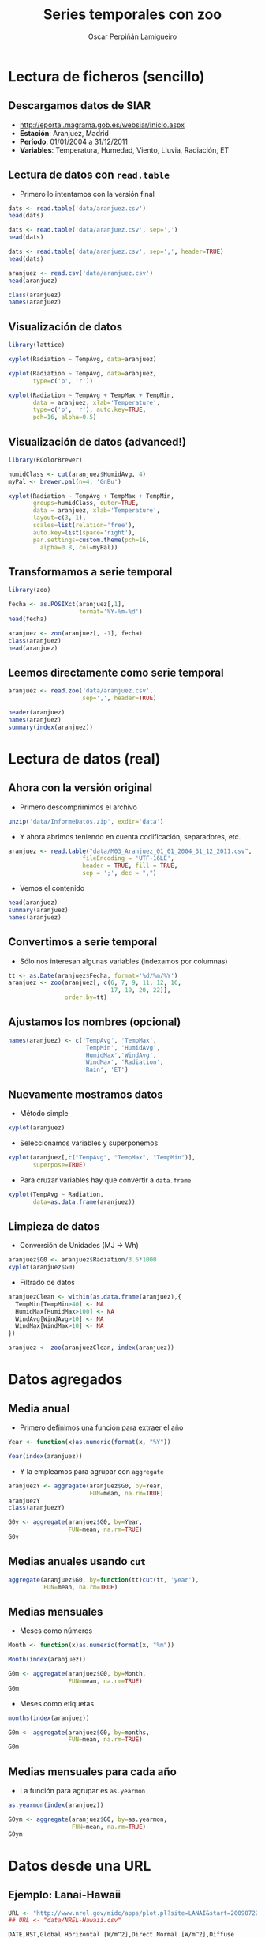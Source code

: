 #+TITLE:     Series temporales con zoo
#+AUTHOR:    Oscar Perpiñán Lamigueiro
#+EMAIL:     oscar.perpinan@gmail.com
#+DESCRIPTION:
#+KEYWORDS:
#+LANGUAGE:  es
#+OPTIONS:   H:2 num:t toc:nil \n:nil @:t ::t |:t ^:t -:t f:t *:t <:t
#+OPTIONS:   TeX:t LaTeX:t skip:nil d:nil todo:t pri:nil tags:not-in-toc
#+INFOJS_OPT: view:nil toc:nil ltoc:t mouse:underline buttons:0 path:http://orgmode.org/org-info.js
#+EXPORT_SELECT_TAGS: export
#+EXPORT_EXCLUDE_TAGS: noexport
#+LINK_UP:   
#+LINK_HOME: 
#+XSLT:
#+startup: beamer
#+LaTeX_CLASS: beamer
#+BEAMER_FONT_THEME: serif 
#+BEAMER_THEME: Goettingen
#+LATEX_CLASS_OPTIONS: [xcolor={usenames,svgnames,dvipsnames}]
#+LATEX_HEADER: \AtBeginSection[]{\begin{frame}<beamer>\frametitle{Contenidos}\tableofcontents[currentsection]\end{frame}}
#+LATEX_HEADER: \lstset{keywordstyle=\color{blue}, commentstyle=\color{gray!90}, basicstyle=\ttfamily\small, columns=fullflexible, breaklines=true,linewidth=\textwidth, backgroundcolor=\color{gray!23}, basewidth={0.5em,0.4em}, literate={á}{{\'a}}1 {ñ}{{\~n}}1 {é}{{\'e}}1 {ó}{{\'o}}1 {º}{{\textordmasculine}}1}
#+LATEX_HEADER: \usepackage{mathpazo}
#+LATEX_HEADER: \setbeamercovered{transparent}
#+LATEX_HEADER: \usepackage[spanish]{babel}
#+LATEX_HEADER: \hypersetup{colorlinks=true, linkcolor=Blue, urlcolor=Blue}
#+PROPERTY:  :tangle yes
#+PROPERTY:  :comments org
#+LATEX_HEADER: \usepackage{fancyvrb}
#+LATEX_HEADER: \DefineVerbatimEnvironment{verbatim}{Verbatim}{fontsize=\tiny, formatcom = {\color{black!70}}}

* Lectura de ficheros (sencillo)
** Descargamos datos de SIAR
- [[http://eportal.magrama.gob.es/websiar/Inicio.aspx]]
- *Estación*: Aranjuez, Madrid
- *Período*: 01/01/2004 a 31/12/2011
- *Variables*: Temperatura, Humedad, Viento, Lluvia, Radiación, ET

** Lectura de datos con =read.table=
- Primero lo intentamos con la versión final
#+begin_src R
  dats <- read.table('data/aranjuez.csv')
  head(dats)
  
  dats <- read.table('data/aranjuez.csv', sep=',')
  head(dats)
  
  dats <- read.table('data/aranjuez.csv', sep=',', header=TRUE)
  head(dats)
  
  aranjuez <- read.csv('data/aranjuez.csv')
  head(aranjuez)
  
  class(aranjuez)
  names(aranjuez)
#+end_src

** Visualización de datos 
#+begin_src R 
  library(lattice)
  
  xyplot(Radiation ~ TempAvg, data=aranjuez)
  
  xyplot(Radiation ~ TempAvg, data=aranjuez,
         type=c('p', 'r'))
  
  xyplot(Radiation ~ TempAvg + TempMax + TempMin,
         data = aranjuez, xlab='Temperature',
         type=c('p', 'r'), auto.key=TRUE,
         pch=16, alpha=0.5)
#+end_src
  
** Visualización de datos (advanced!)
#+begin_src R 
  library(RColorBrewer)
  
  humidClass <- cut(aranjuez$HumidAvg, 4)
  myPal <- brewer.pal(n=4, 'GnBu')
  
  xyplot(Radiation ~ TempAvg + TempMax + TempMin,
         groups=humidClass, outer=TRUE,
         data = aranjuez, xlab='Temperature',
         layout=c(3, 1),
         scales=list(relation='free'),
         auto.key=list(space='right'),
         par.settings=custom.theme(pch=16,
           alpha=0.8, col=myPal))
  
#+end_src 
** Transformamos a serie temporal

#+begin_src R
  library(zoo)
  
  fecha <- as.POSIXct(aranjuez[,1],
                      format='%Y-%m-%d')
  head(fecha)
  
  aranjuez <- zoo(aranjuez[, -1], fecha)
  class(aranjuez)
  head(aranjuez)
#+end_src

** Leemos directamente como serie temporal
#+begin_src R
  aranjuez <- read.zoo('data/aranjuez.csv',
                       sep=',', header=TRUE)
#+end_src

#+begin_src R
header(aranjuez)
names(aranjuez)
summary(index(aranjuez))
#+end_src

* Lectura de datos (real)
** Ahora con la versión original
- Primero descomprimimos el archivo
#+begin_src R
  unzip('data/InformeDatos.zip', exdir='data')
#+end_src
- Y ahora abrimos teniendo en cuenta codificación, separadores, etc.
#+begin_src R
  aranjuez <- read.table("data/M03_Aranjuez_01_01_2004_31_12_2011.csv",
                       fileEncoding = 'UTF-16LE',
                       header = TRUE, fill = TRUE,
                       sep = ';', dec = ",")
#+end_src
- Vemos el contenido
#+begin_src R
  head(aranjuez)
  summary(aranjuez)
  names(aranjuez)
#+end_src

** Convertimos a serie temporal
- Sólo nos interesan algunas variables (indexamos por columnas)
#+begin_src R
  tt <- as.Date(aranjuez$Fecha, format='%d/%m/%Y')
  aranjuez <- zoo(aranjuez[, c(6, 7, 9, 11, 12, 16,
                               17, 19, 20, 22)],
                  order.by=tt)
#+end_src

** Ajustamos los nombres (opcional)
#+begin_src R
  names(aranjuez) <- c('TempAvg', 'TempMax',
                       'TempMin', 'HumidAvg',
                       'HumidMax','WindAvg',
                       'WindMax', 'Radiation',
                       'Rain', 'ET')
#+end_src

** Nuevamente mostramos datos
- Método simple
#+begin_src R
  xyplot(aranjuez)
#+end_src
- Seleccionamos variables y superponemos
#+begin_src R
xyplot(aranjuez[,c("TempAvg", "TempMax", "TempMin")],
       superpose=TRUE)
#+end_src
- Para cruzar variables hay que convertir a =data.frame=
#+begin_src R
  xyplot(TempAvg ~ Radiation,
         data=as.data.frame(aranjuez))
#+end_src

** Limpieza de datos
- Conversión de Unidades (MJ -> Wh)
#+begin_src R
  aranjuez$G0 <- aranjuez$Radiation/3.6*1000
  xyplot(aranjuez$G0)
#+end_src
- Filtrado de datos
#+begin_src R
  aranjuezClean <- within(as.data.frame(aranjuez),{
    TempMin[TempMin>40] <- NA
    HumidMax[HumidMax>100] <- NA
    WindAvg[WindAvg>10] <- NA
    WindMax[WindMax>10] <- NA
  })
  
  aranjuez <- zoo(aranjuezClean, index(aranjuez))
#+end_src

* Datos agregados
** Media anual
- Primero definimos una función para extraer el año
#+begin_src R
  Year <- function(x)as.numeric(format(x, "%Y"))
  
  Year(index(aranjuez))
  
#+end_src
- Y la empleamos para agrupar con =aggregate=
#+begin_src R
  aranjuezY <- aggregate(aranjuez$G0, by=Year,
                         FUN=mean, na.rm=TRUE)
  aranjuezY
  class(aranjuezY)
#+end_src

#+begin_src R
  G0y <- aggregate(aranjuez$G0, by=Year,
                   FUN=mean, na.rm=TRUE)
  G0y
#+end_src

** Medias anuales usando =cut=
#+begin_src R 
  aggregate(aranjuez$G0, by=function(tt)cut(tt, 'year'),
            FUN=mean, na.rm=TRUE)
#+end_src

** Medias mensuales
- Meses como números
#+begin_src R
  Month <- function(x)as.numeric(format(x, "%m"))
  
  Month(index(aranjuez))
#+end_src

#+begin_src R
  G0m <- aggregate(aranjuez$G0, by=Month,
                   FUN=mean, na.rm=TRUE)
  G0m
#+end_src

- Meses como etiquetas
#+begin_src R
  months(index(aranjuez))
#+end_src

#+begin_src R
  G0m <- aggregate(aranjuez$G0, by=months,
                   FUN=mean, na.rm=TRUE)
  G0m
#+end_src

** Medias mensuales para cada año
- La función para agrupar es =as.yearmon=
#+begin_src R
  as.yearmon(index(aranjuez))
#+end_src

#+begin_src R
  G0ym <- aggregate(aranjuez$G0, by=as.yearmon,
                    FUN=mean, na.rm=TRUE)
  G0ym
#+end_src

* Datos desde una URL
** Ejemplo: Lanai-Hawaii

#+begin_src R
  URL <- "http://www.nrel.gov/midc/apps/plot.pl?site=LANAI&start=20090722&edy=19&emo=11&eyr=2010&zenloc=19&year=2010&month=11&day=1&endyear=2010&endmonth=11&endday=19&time=1&inst=3&inst=4&inst=5&inst=10&type=data&first=3&math=0&second=-1&value=0.0&global=-1&direct=-1&diffuse=-1&user=0&axis=1"
  ## URL <- "data/NREL-Hawaii.csv"
#+end_src

#+begin_example
DATE,HST,Global Horizontal [W/m^2],Direct Normal [W/m^2],Diffuse Horizontal [W/m^2],Air Temperature [deg C]
11/1/2010,06:32,4.87621,0,4.87621,14.67
11/1/2010,06:33,5.14142,0,5.14142,14.54
11/1/2010,06:34,1.42216,0,1.42216,14.43
11/1/2010,06:35,1.95135,0,1.95135,14.4
11/1/2010,06:36,2.44687,0,2.44687,14.55
11/1/2010,06:37,3.16990,0,3.16990,14.95
11/1/2010,06:38,3.99677,0,3.99677,15.45
11/1/2010,06:39,4.88811,0,4.88811,15.71
11/1/2010,06:40,5.85428,0,5.85428,15.8
11/1/2010,06:41,8.27598,0,8.27598,15.87
#+end_example

** Leemos como serie temporal
- Leemos con =read.zoo=
#+begin_src R
  lat <- 20.77
  lon <- -156.9339
  hawaii <- read.zoo(URL,
                  col.names = c("date", "hour",
                    "G0", "B", "D0", "Ta"),
                  ## Dia en columna 1, Hora en columna 2
                  index = list(1, 2),
                  ## Obtiene escala temporal de estas dos columnas
                  FUN = function(d, h) as.POSIXct(
                    paste(d, h),
                    format = "%m/%d/%Y %H:%M",
                    tz = "HST"), 
                  header=TRUE, sep=",")
  
#+end_src
- Añadimos Directa en el plano Horizontal
#+begin_src R
  hawaii$B0 <- with(hawaii, G0-D0)
#+end_src

** Mostramos datos como serie temporal
#+begin_src R
  xyplot(hawaii)
  xyplot(hawaii[,c('G0', 'D0', 'B0')],
         superpose=TRUE)
#+end_src

** Mostramos relaciones entre variables
#+begin_src R
  xyplot(Ta ~ G0 + D0 + B0,
         data=as.data.frame(hawaii),
         type=c('p', 'smooth'),
         par.settings=custom.theme(
           alpha=.5, pch=16,
           lwd=3, col.line='black'),
         outer=TRUE, layout=c(3, 1),
         scales=list(x=list(relation='free')))
#+end_src

** Irradiación horaria
- Primer intento
#+begin_src R
  hour <- function(x)as.numeric(format(x, '%H'))
#+end_src

#+begin_src R
  G0h <- aggregate(hawaii$G0, by=hour,
                   FUN=sum, na.rm=1)/1000
  G0h
#+end_src

** Irradiación horaria

- Mejor así
#+begin_src R
  hour <- function(x)as.POSIXct(format(x,
                                       '%Y-%m-%d %H:00:00'))
#+end_src

#+begin_src R
  G0h <- aggregate(hawaii$G0, by=hour,
                   FUN=sum, na.rm=1)/60
  G0h
#+end_src

** Irradiación diaria
- A partir de la horaria
#+begin_src R
  G0d <- aggregate(G0h,
                   by=function(x)format(x, '%Y-%m-%d'),
                   sum)/1000
#+end_src
- A partir de la minutaria
#+begin_src R
  day <- function(x)format(x, '%Y-%m-%d')
  G0d <- aggregate(hawaii$G0, by=day,
                   sum)/60/1000
  G0d
  
  truncDay <- function(x)as.POSIXct(trunc(x, units='day'))
  G0d <- aggregate(hawaii$G0, by=truncDay,
                   sum)/60/1000
  G0d
#+end_src


** Más complicado: agrupar por 30 minutos
#+begin_src R
  halfHour <- function(tt, delta=30){
    tt <- as.POSIXlt(tt)
    gg <- tt$min %/% delta
    tt <- modifyList(tt, list(min=gg*delta))
    as.POSIXct(tt)
  }
#+end_src

#+begin_src R
  hawaii30 <- aggregate(hawaii, by=halfHour,
                        FUN=sum)/60
  
  head(hawaii30)
#+end_src


# ######################################
# Una estación completa
# http://procomun.wordpress.com/2012/10/31/aemet-web-scraping-con-r/
# ######################################
# arenosillo <- read.csv2('data/El.Arenosillo.txt')
# tt <- as.POSIXct(arenosillo$Index)
# arenosillo <- zoo(arenosillo[, -1], tt) * 3.6
# names(arenosillo) <- c('D0', 'B', 'G0')
# xyplot(arenosillo, superpose=TRUE)

# truncDay <- function(x){as.POSIXct(trunc(x, units='days'))}
# radD <- aggregate(arenosillo, by=truncDay, sum, na.rm=TRUE)/1000 ## kWh
# xyplot(radD, superpose=TRUE)

# ########
# ## AEMET
# ## http://www.tiempodiario.com/rayos/20101205/radiacion_datas.csv
# #######
# #+begin_src R
  
#   URL1 <- "http://www.tiempodiario.com/rayos"
#   URL2 <- "radiacion_datas.csv"
  
#   Y <- 2010
#   m <- 12
#   d <- 5
#   ymd <- as.POSIXct(paste(Y, m, d, sep='-'))
  
#   URL <- paste(URL1, format(ymd, '%Y%m%d'), URL2, sep='/')
#   ## URL <- 'data/radiacion_datas.csv'
  
#   aemetRad <- read.table(URL,
#                    header=FALSE, fill=TRUE, skip=1,
#                    sep=';')
#   nc <- ncol(aemetRad)
#   nms <- aemetRad[1, 2:nc]
  
#   aemetRad <- aemetRad[-1,]
#   Gcols <- 4:19
#   Dcols <- 22:37
#   Bcols <- 40:55
  
  
#   ##estaciones <- aemetRad[,1] ## ¿Encoding?
#   estID <- aemetRad[,2]
#   tt <- seq(ymd + 5*3600, by='hour', length=16)
#   G0 <- zoo(t(aemetRad[,Gcols]), tt) * 3.6 ## kiloJulios -> Wh
#   D0 <- zoo(t(aemetRad[,Dcols]), tt) * 3.6
#   B <- zoo(t(aemetRad[,Bcols]), tt) * 3.6
#   names(G0) <- names(D0) <- names(B) <- estID
  
#   xyplot(G0, superpose=TRUE, auto.key=FALSE)
  
#   G0d <- colSums(G0, na.rm=TRUE)
# #+end_src
   
